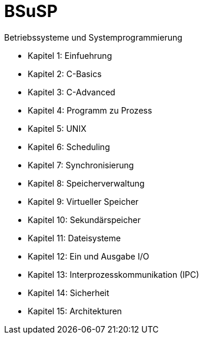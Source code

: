 # BSuSP
Betriebssysteme und Systemprogrammierung

- Kapitel 1: Einfuehrung
- Kapitel 2: C-Basics
- Kapitel 3: C-Advanced
- Kapitel 4: Programm zu Prozess
- Kapitel 5: UNIX
- Kapitel 6: Scheduling
- Kapitel 7: Synchronisierung
- Kapitel 8: Speicherverwaltung
- Kapitel 9: Virtueller Speicher
- Kapitel 10: Sekundärspeicher
- Kapitel 11: Dateisysteme
- Kapitel 12: Ein und Ausgabe I/O
- Kapitel 13: Interprozesskommunikation (IPC)
- Kapitel 14: Sicherheit
- Kapitel 15: Architekturen
